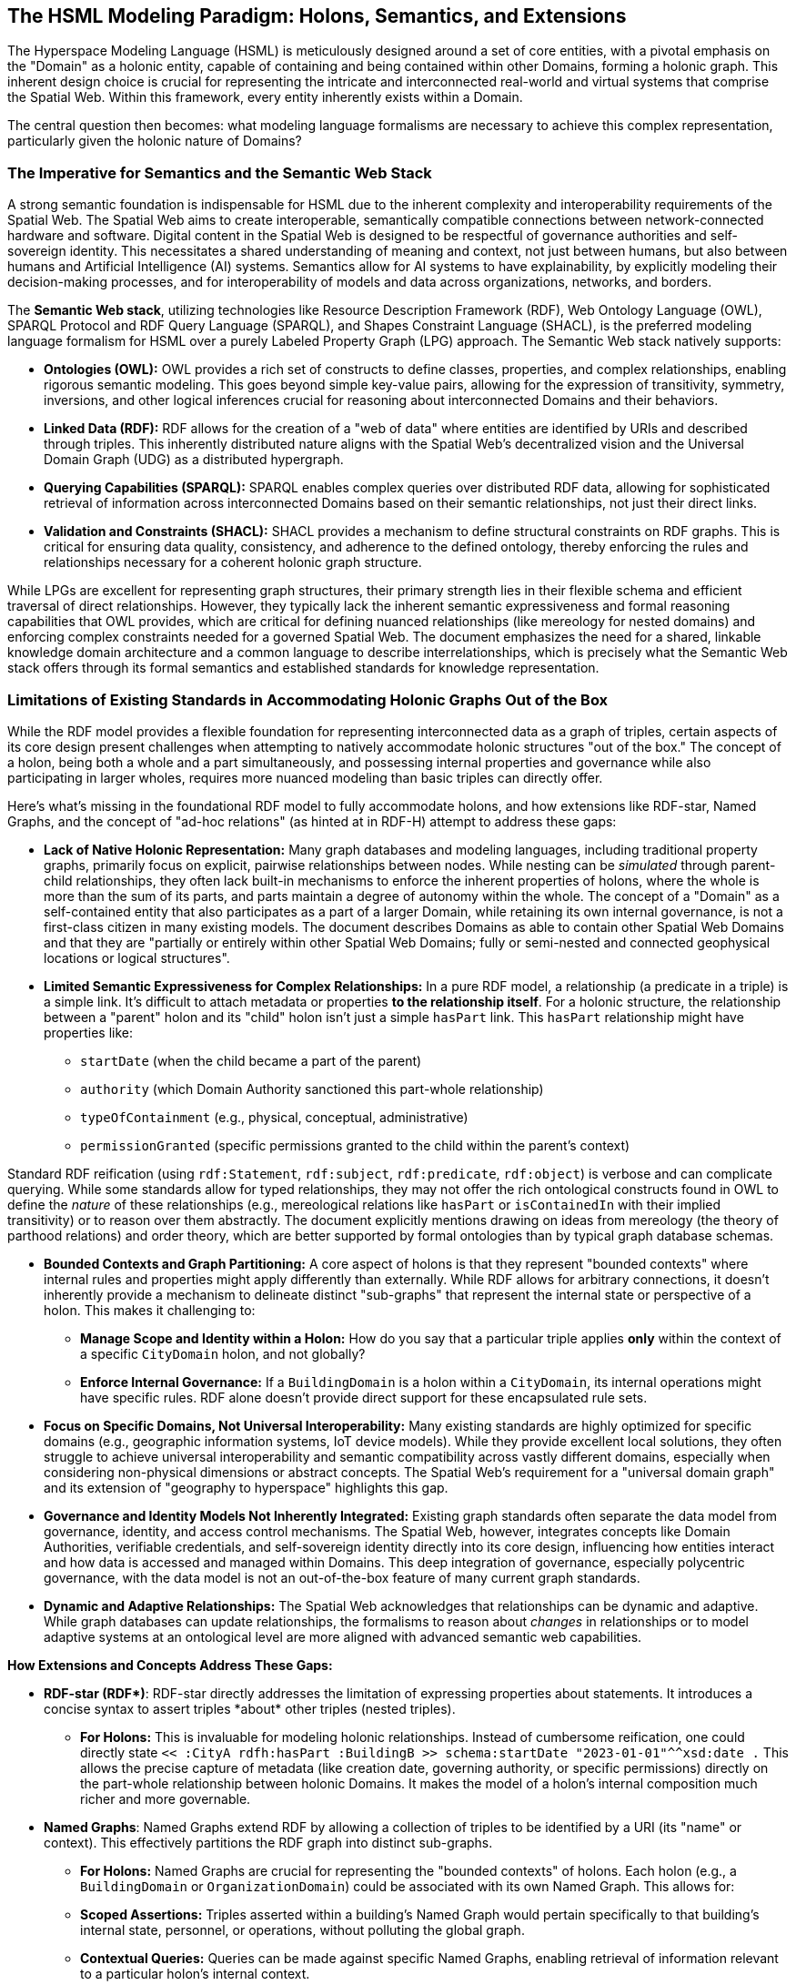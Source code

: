 == The HSML Modeling Paradigm: Holons, Semantics, and Extensions

The Hyperspace Modeling Language (HSML) is meticulously designed around a set of core entities, with a pivotal emphasis on the "Domain" as a holonic entity, capable of containing and being contained within other Domains, forming a holonic graph. This inherent design choice is crucial for representing the intricate and interconnected real-world and virtual systems that comprise the Spatial Web. Within this framework, every entity inherently exists within a Domain.

The central question then becomes: what modeling language formalisms are necessary to achieve this complex representation, particularly given the holonic nature of Domains?

=== The Imperative for Semantics and the Semantic Web Stack

A strong semantic foundation is indispensable for HSML due to the inherent complexity and interoperability requirements of the Spatial Web. The Spatial Web aims to create interoperable, semantically compatible connections between network-connected hardware and software. Digital content in the Spatial Web is designed to be respectful of governance authorities and self-sovereign identity. This necessitates a shared understanding of meaning and context, not just between humans, but also between humans and Artificial Intelligence (AI) systems. Semantics allow for AI systems to have explainability, by explicitly modeling their decision-making processes, and for interoperability of models and data across organizations, networks, and borders.

The **Semantic Web stack**, utilizing technologies like Resource Description Framework (RDF), Web Ontology Language (OWL), SPARQL Protocol and RDF Query Language (SPARQL), and Shapes Constraint Language (SHACL), is the preferred modeling language formalism for HSML over a purely Labeled Property Graph (LPG) approach. The Semantic Web stack natively supports:

* *Ontologies (OWL):* OWL provides a rich set of constructs to define classes, properties, and complex relationships, enabling rigorous semantic modeling. This goes beyond simple key-value pairs, allowing for the expression of transitivity, symmetry, inversions, and other logical inferences crucial for reasoning about interconnected Domains and their behaviors.
* *Linked Data (RDF):* RDF allows for the creation of a "web of data" where entities are identified by URIs and described through triples. This inherently distributed nature aligns with the Spatial Web's decentralized vision and the Universal Domain Graph (UDG) as a distributed hypergraph.
* *Querying Capabilities (SPARQL):* SPARQL enables complex queries over distributed RDF data, allowing for sophisticated retrieval of information across interconnected Domains based on their semantic relationships, not just their direct links.
* *Validation and Constraints (SHACL):* SHACL provides a mechanism to define structural constraints on RDF graphs. This is critical for ensuring data quality, consistency, and adherence to the defined ontology, thereby enforcing the rules and relationships necessary for a coherent holonic graph structure.

While LPGs are excellent for representing graph structures, their primary strength lies in their flexible schema and efficient traversal of direct relationships. However, they typically lack the inherent semantic expressiveness and formal reasoning capabilities that OWL provides, which are critical for defining nuanced relationships (like mereology for nested domains) and enforcing complex constraints needed for a governed Spatial Web. The document emphasizes the need for a shared, linkable knowledge domain architecture and a common language to describe interrelationships, which is precisely what the Semantic Web stack offers through its formal semantics and established standards for knowledge representation.

=== Limitations of Existing Standards in Accommodating Holonic Graphs Out of the Box

While the RDF model provides a flexible foundation for representing interconnected data as a graph of triples, certain aspects of its core design present challenges when attempting to natively accommodate holonic structures "out of the box." The concept of a holon, being both a whole and a part simultaneously, and possessing internal properties and governance while also participating in larger wholes, requires more nuanced modeling than basic triples can directly offer.

Here's what's missing in the foundational RDF model to fully accommodate holons, and how extensions like RDF-star, Named Graphs, and the concept of "ad-hoc relations" (as hinted at in RDF-H) attempt to address these gaps:

* *Lack of Native Holonic Representation:* Many graph databases and modeling languages, including traditional property graphs, primarily focus on explicit, pairwise relationships between nodes. While nesting can be _simulated_ through parent-child relationships, they often lack built-in mechanisms to enforce the inherent properties of holons, where the whole is more than the sum of its parts, and parts maintain a degree of autonomy within the whole. The concept of a "Domain" as a self-contained entity that also participates as a part of a larger Domain, while retaining its own internal governance, is not a first-class citizen in many existing models. The document describes Domains as able to contain other Spatial Web Domains and that they are "partially or entirely within other Spatial Web Domains; fully or semi-nested and connected geophysical locations or logical structures".
* *Limited Semantic Expressiveness for Complex Relationships:* In a pure RDF model, a relationship (a predicate in a triple) is a simple link. It's difficult to attach metadata or properties *to the relationship itself*. For a holonic structure, the relationship between a "parent" holon and its "child" holon isn't just a simple `hasPart` link. This `hasPart` relationship might have properties like:

** `startDate` (when the child became a part of the parent)

** `authority` (which Domain Authority sanctioned this part-whole relationship)

** `typeOfContainment` (e.g., physical, conceptual, administrative)

** `permissionGranted` (specific permissions granted to the child within the parent's context)

Standard RDF reification (using `rdf:Statement`, `rdf:subject`, `rdf:predicate`, `rdf:object`) is verbose and can complicate querying. While some standards allow for typed relationships, they may not offer the rich ontological constructs found in OWL to define the _nature_ of these relationships (e.g., mereological relations like `hasPart` or `isContainedIn` with their implied transitivity) or to reason over them abstractly. The document explicitly mentions drawing on ideas from mereology (the theory of parthood relations) and order theory, which are better supported by formal ontologies than by typical graph database schemas.

* *Bounded Contexts and Graph Partitioning:* A core aspect of holons is that they represent "bounded contexts" where internal rules and properties might apply differently than externally. While RDF allows for arbitrary connections, it doesn't inherently provide a mechanism to delineate distinct "sub-graphs" that represent the internal state or perspective of a holon. This makes it challenging to:

** **Manage Scope and Identity within a Holon:** How do you say that a particular triple applies *only* within the context of a specific `CityDomain` holon, and not globally?

** **Enforce Internal Governance:** If a `BuildingDomain` is a holon within a `CityDomain`, its internal operations might have specific rules. RDF alone doesn't provide direct support for these encapsulated rule sets.

* *Focus on Specific Domains, Not Universal Interoperability:* Many existing standards are highly optimized for specific domains (e.g., geographic information systems, IoT device models). While they provide excellent local solutions, they often struggle to achieve universal interoperability and semantic compatibility across vastly different domains, especially when considering non-physical dimensions or abstract concepts. The Spatial Web's requirement for a "universal domain graph" and its extension of "geography to hyperspace" highlights this gap.

* *Governance and Identity Models Not Inherently Integrated:* Existing graph standards often separate the data model from governance, identity, and access control mechanisms. The Spatial Web, however, integrates concepts like Domain Authorities, verifiable credentials, and self-sovereign identity directly into its core design, influencing how entities interact and how data is accessed and managed within Domains. This deep integration of governance, especially polycentric governance, with the data model is not an out-of-the-box feature of many current graph standards.

* *Dynamic and Adaptive Relationships:* The Spatial Web acknowledges that relationships can be dynamic and adaptive. While graph databases can update relationships, the formalisms to reason about _changes_ in relationships or to model adaptive systems at an ontological level are more aligned with advanced semantic web capabilities.

**How Extensions and Concepts Address These Gaps:**

* **RDF-star (RDF\*)**: RDF-star directly addresses the limitation of expressing properties about statements. It introduces a concise syntax to assert triples *about* other triples (nested triples).

** **For Holons:** This is invaluable for modeling holonic relationships. Instead of cumbersome reification, one could directly state `<< :CityA rdfh:hasPart :BuildingB >> schema:startDate "2023-01-01"^^xsd:date .` This allows the precise capture of metadata (like creation date, governing authority, or specific permissions) directly on the part-whole relationship between holonic Domains. It makes the model of a holon's internal composition much richer and more governable.

* **Named Graphs**: Named Graphs extend RDF by allowing a collection of triples to be identified by a URI (its "name" or context). This effectively partitions the RDF graph into distinct sub-graphs.

** **For Holons:** Named Graphs are crucial for representing the "bounded contexts" of holons. Each holon (e.g., a `BuildingDomain` or `OrganizationDomain`) could be associated with its own Named Graph. This allows for:

** **Scoped Assertions:** Triples asserted within a building's Named Graph would pertain specifically to that building's internal state, personnel, or operations, without polluting the global graph.

** **Contextual Queries:** Queries can be made against specific Named Graphs, enabling retrieval of information relevant to a particular holon's internal context.

** **Access Control:** Access permissions could be managed at the Named Graph level, dictating who can read or write triples within a specific holon's representation, aligning with Domain Authority concepts.

* **"Ad-Hoc Relations" (drawing from RDF-H principles):** In the dynamic and decentralized environment of a holonic graph like the Spatial Web, not all relationships between entities or domains are permanent, universally defined, or strictly dictated by a pre-existing, rigid schema. This is where the concept of "ad-hoc relations" becomes particularly relevant. These relations are emergent, contextual, and flexible, arising dynamically from the interactions or needs of specific entities or agents. For instance, a temporary collaboration between two geographically distant research `ConceptDomain`s might lead to a unique "collaboratesOnProjectX" link that isn't part of the standard `rdfh:isRelatedTo` hierarchy. Holons' autonomy and interdependence necessitate these:

** **Internal Self-Organization:** A `ProjectDomain` (a holon) might dynamically create temporary "taskDependency" relations between its internal `Activity` entities for a specific project phase, which are only relevant within that `ProjectDomain`.

** **Inter-Holon Collaboration:** When two distinct `OrganizationDomain` holons form a joint venture, they might establish temporary `jointlyManagesResource` relations that exist only for the duration of that venture.

** **Domain Authority Assertions:** A `DomainAuthority` (itself a holonic `Agent`) might assert an `administrativeLink` between two otherwise unconnected sub-domains under its governance for a specific, temporary administrative purpose, such as a localized energy distribution optimization project within a larger `UrbanDigitalTwinDomain`. This link isn't a fundamental, ontological `isChildOf` relation, but an operational one.

To handle "Ad-Hoc Relations" within HSML's Semantic Web Stack:


** **Dynamic Predicate Creation and Registration:** New predicates (URIs for relations) could be generated and "registered" on the fly, perhaps within a specific Domain's context or by a Domain Authority. This implies a lightweight mechanism for declaring the _intent_ or _scope_ of these new predicates.

** **Higher-Order Logic/Reasoning (OWL & SHACL):** Even if specific ad-hoc predicates are dynamic, OWL can define broader patterns or categories for these relations (e.g., an `owl:Class` called `ex:TemporaryAdministrativeLink`). SHACL can then constrain the properties of these ad-hoc relations, ensuring data quality and consistency even for emergent links.

** **Provenance of Relationships (RDF-star):** Using RDF-star, the assertion of an "ad-hoc relation" itself can be treated as a statement with its own metadata. This allows the Spatial Web to precisely record *who* asserted this temporary relation, *when*, *why*, and *for how long* it is considered valid. This provenance is critical for auditability and maintaining trust in a decentralized, dynamic environment where relationships aren't always static.

In essence, while existing graph technologies provide foundational capabilities, the unique blend of holonic structures, multi-dimensional hyperspaces, and integrated governance within the Spatial Web necessitates a more semantically rich and extensible modeling language formalism. The Semantic Web stack provides the necessary expressiveness and extensibility to fully realize the vision of a truly holonic and interconnected Spatial Web.

